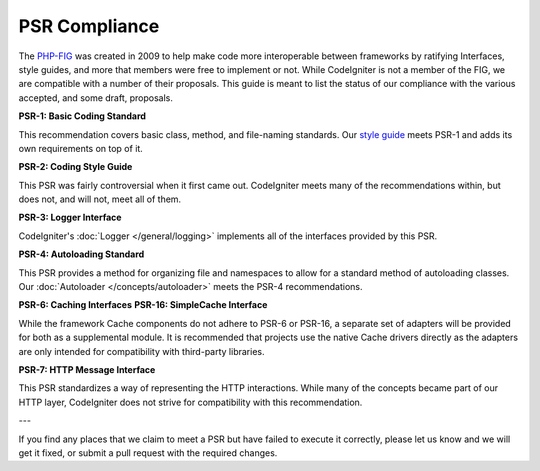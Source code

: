 **************
PSR Compliance
**************

The `PHP-FIG <https://www.php-fig.org/>`_ was created in 2009 to help make code more interoperable between frameworks
by ratifying Interfaces, style guides, and more that members were free to implement or not. While CodeIgniter is
not a member of the FIG, we are compatible with a number of their proposals. This guide is meant to list the
status of our compliance with the various accepted, and some draft, proposals.

**PSR-1: Basic Coding Standard**

This recommendation covers basic class, method, and file-naming standards. Our
`style guide <https://github.com/codeigniter4/CodeIgniter4/blob/develop/contributing/styleguide.rst>`_
meets PSR-1 and adds its own requirements on top of it.

**PSR-2: Coding Style Guide**

This PSR was fairly controversial when it first came out. CodeIgniter meets many of the recommendations within,
but does not, and will not, meet all of them.

**PSR-3: Logger Interface**

CodeIgniter's :doc:`Logger </general/logging>` implements all of the interfaces provided by this PSR.

**PSR-4: Autoloading Standard**

This PSR provides a method for organizing file and namespaces to allow for a standard method of autoloading
classes. Our :doc:`Autoloader </concepts/autoloader>` meets the PSR-4 recommendations.

**PSR-6: Caching Interfaces**
**PSR-16: SimpleCache Interface**

While the framework Cache components do not adhere to PSR-6 or PSR-16, a separate set of adapters will
be provided for both as a supplemental module. It is recommended that projects use the native Cache
drivers directly as the adapters are only intended for compatibility with third-party libraries.

**PSR-7: HTTP Message Interface**

This PSR standardizes a way of representing the HTTP interactions. While many of the concepts became part of our
HTTP layer, CodeIgniter does not strive for compatibility with this recommendation.

---

If you find any places that we claim to meet a PSR but have failed to execute it correctly, please let us know
and we will get it fixed, or submit a pull request with the required changes.
